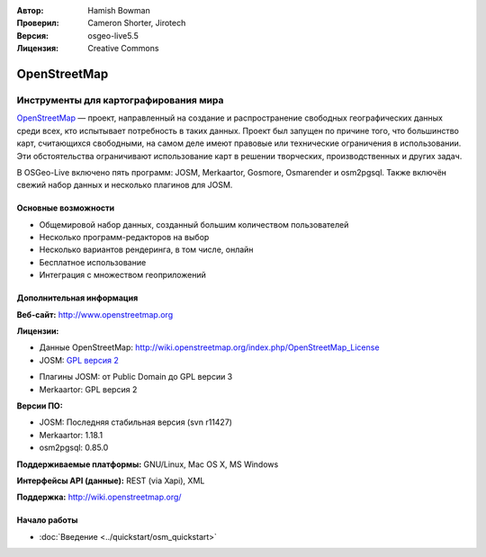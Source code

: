 :Автор: Hamish Bowman
:Проверил: Cameron Shorter, Jirotech
:Версия: osgeo-live5.5
:Лицензия: Creative Commons

.. image:: /images/project_logos/logo-osm.png
  :alt: Логотип проекта
  :align: right
  :target: http://www.openstreetmap.org

OpenStreetMap
================================================================================

Инструменты для картографирования мира
~~~~~~~~~~~~~~~~~~~~~~~~~~~~~~~~~~~~~~~~~~~~~~~~~~~~~~~~~~~~~~~~~~~~~~~~~~~~~~~~

`OpenStreetMap <http://www.openstreetmap.org>`_ — проект, направленный на создание и распространение свободных географических данных среди всех, кто испытывает потребность в таких данных. Проект был запущен по причине того, что большинство карт, считающихся свободными, на самом деле имеют правовые или технические ограничения в использовании. Эти обстоятельства ограничивают использование карт в решении творческих, производственных и других задач.

В OSGeo-Live включено пять программ: JOSM, Merkaartor, Gosmore, Osmarender и osm2pgsql. Также включён свежий набор данных и несколько плагинов для JOSM.


Основные возможности
--------------------------------------------------------------------------------

.. image:: /images/projects/osm_dataset/osm-screenshot.jpg
  :scale: 50 %
  :alt: Скриншот
  :align: right

* Общемировой набор данных, созданный большим количеством пользователей
* Несколько программ-редакторов на выбор
* Несколько вариантов рендеринга, в том числе, онлайн
* Бесплатное использование
* Интеграция с множеством геоприложений

Дополнительная информация
--------------------------------------------------------------------------------

**Веб-сайт:** http://www.openstreetmap.org

**Лицензии:**

* Данные OpenStreetMap: http://wiki.openstreetmap.org/index.php/OpenStreetMap_License

* JOSM: `GPL версия 2 <http://www.gnu.org/licenses/gpl-2.0.html>`_

.. <!-- see /usr/share/doc/josm/copyright -->

* Плагины JOSM: от Public Domain до GPL версии 3

* Merkaartor: GPL версия 2 



.. <!-- see /usr/share/doc/gosmore/copyright -->



**Версии ПО:**

* JOSM: Последняя стабильная версия (svn r11427)

* Merkaartor: 1.18.1





* osm2pgsql: 0.85.0

**Поддерживаемые платформы:** GNU/Linux, Mac OS X, MS Windows

**Интерфейсы API (данные):** REST (via Xapi), XML

**Поддержка:** http://wiki.openstreetmap.org/


Начало работы
--------------------------------------------------------------------------------

* :doc:`Введение <../quickstart/osm_quickstart>`


